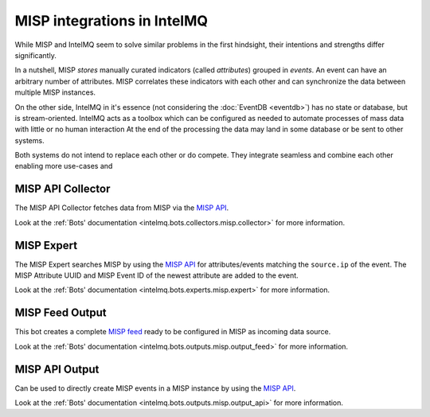 ..
   SPDX-FileCopyrightText: 2019-2021 Sebastian Wagner
   SPDX-License-Identifier: AGPL-3.0-or-later

MISP integrations in IntelMQ
============================

While MISP and IntelMQ seem to solve similar problems in the first hindsight, their intentions and strengths differ significantly.

In a nutshell, MISP *stores* manually curated indicators (called *attributes*) grouped in *events*. An event can have an arbitrary number of attributes.
MISP correlates these indicators with each other and can synchronize the data between multiple MISP instances.

On the other side, IntelMQ in it's essence (not considering the :doc:`EventDB <eventdb>`) has no state or database, but is stream-oriented.
IntelMQ acts as a toolbox which can be configured as needed to automate processes of mass data with little or no human interaction
At the end of the processing the data may land in some database or be sent to other systems.

Both systems do not intend to replace each other or do compete.
They integrate seamless and combine each other enabling more use-cases and

MISP API Collector
-------------------------------

The MISP API Collector fetches data from MISP via the `MISP API <https://misp.gitbooks.io/misp-book/content/automation/>`_.

Look at the :ref:`Bots' documentation <intelmq.bots.collectors.misp.collector>` for more information.

MISP Expert
-------------------------------

The MISP Expert searches MISP by using the `MISP API <https://misp.gitbooks.io/misp-book/content/automation/>`_
for attributes/events matching the ``source.ip`` of the event.
The MISP Attribute UUID and MISP Event ID of the newest attribute are added to the event.

Look at the :ref:`Bots' documentation <intelmq.bots.experts.misp.expert>` for more information.

MISP Feed Output
-------------------------------

This bot creates a complete `MISP feed <https://misp.gitbooks.io/misp-book/content/managing-feeds/>`_ ready to be configured in MISP as incoming data source.

Look at the :ref:`Bots' documentation <intelmq.bots.outputs.misp.output_feed>` for more information.


MISP API Output
-------------------------------

Can be used to directly create MISP events in a MISP instance by using the `MISP API <https://misp.gitbooks.io/misp-book/content/automation/>`_.

Look at the :ref:`Bots' documentation <intelmq.bots.outputs.misp.output_api>` for more information.
